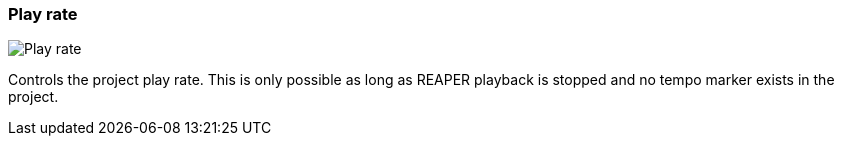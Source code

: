 ifdef::pdf-theme[[[toolbar-play-rate,Play rate]]]
ifndef::pdf-theme[[[toolbar-play-rate,Play rate image:playtime::generated/screenshots/elements/toolbar/play-rate.png[width=50]]]]
=== Play rate

image:playtime::generated/screenshots/elements/toolbar/play-rate.png[Play rate, role="related thumb right"]

Controls the project play rate. This is only possible as long as REAPER playback is stopped and no tempo marker exists in the project.

